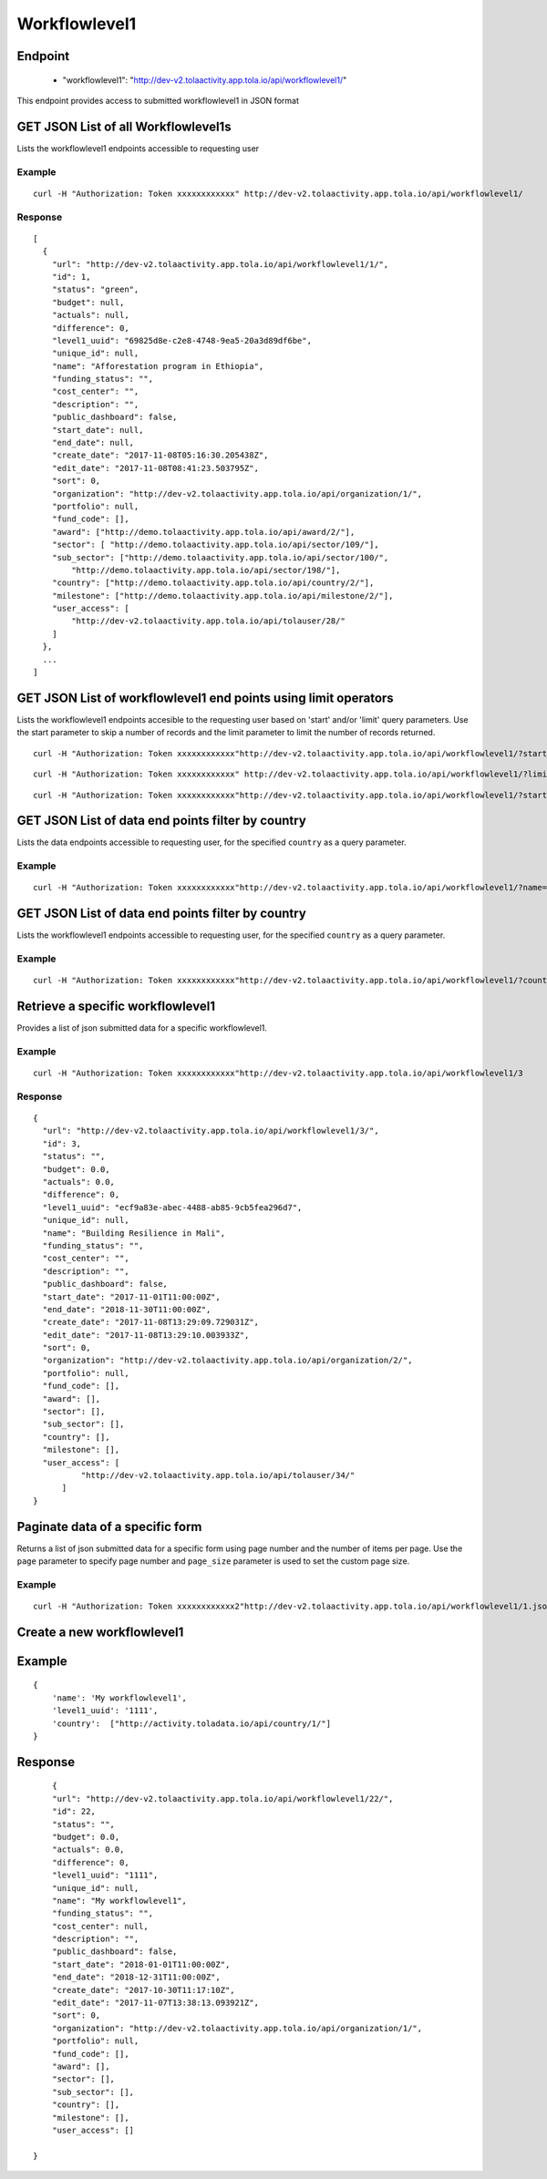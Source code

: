 Workflowlevel1
**************

Endpoint
---------
 * "workflowlevel1": "http://dev-v2.tolaactivity.app.tola.io/api/workflowlevel1/"


This endpoint provides access to submitted workflowlevel1 in JSON format




GET JSON List of all Workflowlevel1s
------------------------------------

Lists the workflowlevel1 endpoints accessible to requesting user

.. raw:: html

  <pre class="prettyprint">
  <b>GET</b> /api/workflowlevel1/
  </pre>

Example
^^^^^^^^
::

    curl -H "Authorization: Token xxxxxxxxxxxx" http://dev-v2.tolaactivity.app.tola.io/api/workflowlevel1/


Response
^^^^^^^^^
::

    [
      {
        "url": "http://dev-v2.tolaactivity.app.tola.io/api/workflowlevel1/1/",
        "id": 1,
        "status": "green",
        "budget": null,
        "actuals": null,
        "difference": 0,
        "level1_uuid": "69825d8e-c2e8-4748-9ea5-20a3d89df6be",
        "unique_id": null,
        "name": "Afforestation program in Ethiopia",
        "funding_status": "",
        "cost_center": "",
        "description": "",
        "public_dashboard": false,
        "start_date": null,
        "end_date": null,
        "create_date": "2017-11-08T05:16:30.205438Z",
        "edit_date": "2017-11-08T08:41:23.503795Z",
        "sort": 0,
        "organization": "http://dev-v2.tolaactivity.app.tola.io/api/organization/1/",
        "portfolio": null,
        "fund_code": [],
        "award": ["http://demo.tolaactivity.app.tola.io/api/award/2/"],
        "sector": [ "http://demo.tolaactivity.app.tola.io/api/sector/109/"],
        "sub_sector": ["http://demo.tolaactivity.app.tola.io/api/sector/100/",
            "http://demo.tolaactivity.app.tola.io/api/sector/198/"],
        "country": ["http://demo.tolaactivity.app.tola.io/api/country/2/"],
        "milestone": ["http://demo.tolaactivity.app.tola.io/api/milestone/2/"],
        "user_access": [
            "http://dev-v2.tolaactivity.app.tola.io/api/tolauser/28/"
        ]
      },
      ...
    ]

GET JSON List of workflowlevel1 end points using limit operators
-----------------------------------------------------------------

Lists the workflowlevel1 endpoints accesible to the requesting user based on 'start'
and/or 'limit' query parameters. Use the start parameter to skip a number
of records and the limit parameter to limit the number of records returned.

.. raw:: html

  <pre class="prettyprint">
  <b>GET</b> /api/workflowlevel1/</code>?<code>start</code>=<code>start_value</code>
  </pre>

::

    curl -H "Authorization: Token xxxxxxxxxxxx"http://dev-v2.tolaactivity.app.tola.io/api/workflowlevel1/?start=5
    

.. raw:: html

  <pre class="prettyprint">
  <b>GET</b> /api/workflowlevel1/</code><code>limit</code>=<code>limit_value</code>
  </pre>

::

	curl -H "Authorization: Token xxxxxxxxxxxx" http://dev-v2.tolaactivity.app.tola.io/api/workflowlevel1/?limit=2

.. raw:: html

  <pre class="prettyprint">
  <b>GET</b> /api/workflowlevel1/<code>{pk}</code>?<code>start</code>=<code>start_value</code>&</code><code>limit</code>=<code>limit_value</code>
  </pre>

::

	 curl -H "Authorization: Token xxxxxxxxxxxx"http://dev-v2.tolaactivity.app.tola.io/api/workflowlevel1/?start=3&limit=4



GET JSON List of data end points filter by country
--------------------------------------------------

Lists the data endpoints accessible to requesting user, for the specified
``country`` as a query parameter.

.. raw:: html


  <pre class="prettyprint">
  <b>GET</b> /api/workflowlevel1/?<code>name</code>=<code>country</code>
  </pre>

Example
^^^^^^^^^
::

       curl -H "Authorization: Token xxxxxxxxxxxx"http://dev-v2.tolaactivity.app.tola.io/api/workflowlevel1/?name=Financial Assistance to Affected Communities


GET JSON List of data end points filter by country
--------------------------------------------------

Lists the workflowlevel1 endpoints accessible to requesting user, for the specified
``country`` as a query parameter.

.. raw:: html


  <pre class="prettyprint">
  <b>GET</b> /api/workflowlevel1/?<code>country_country</code>=<code>ountry</code>
  </pre>

Example
^^^^^^^^^
::

       curl -H "Authorization: Token xxxxxxxxxxxx"http://dev-v2.tolaactivity.app.tola.io/api/workflowlevel1/?country_country=Afghanistan


Retrieve a specific workflowlevel1
-----------------------------------
Provides a list of json submitted data for a specific workflowlevel1.

.. raw:: html

  <pre class="prettyprint">
  <b>GET</b> /api/workflowlevel1/<code>{id}</code></pre>

Example
^^^^^^^^^
::

      curl -H "Authorization: Token xxxxxxxxxxxx"http://dev-v2.tolaactivity.app.tola.io/api/workflowlevel1/3

Response
^^^^^^^^^
::

  {
    "url": "http://dev-v2.tolaactivity.app.tola.io/api/workflowlevel1/3/",
    "id": 3,
    "status": "",
    "budget": 0.0,
    "actuals": 0.0,
    "difference": 0,
    "level1_uuid": "ecf9a83e-abec-4488-ab85-9cb5fea296d7",
    "unique_id": null,
    "name": "Building Resilience in Mali",
    "funding_status": "",
    "cost_center": "",
    "description": "",
    "public_dashboard": false,
    "start_date": "2017-11-01T11:00:00Z",
    "end_date": "2018-11-30T11:00:00Z",
    "create_date": "2017-11-08T13:29:09.729031Z",
    "edit_date": "2017-11-08T13:29:10.003933Z",
    "sort": 0,
    "organization": "http://dev-v2.tolaactivity.app.tola.io/api/organization/2/",
    "portfolio": null,
    "fund_code": [],
    "award": [],
    "sector": [],
    "sub_sector": [],
    "country": [],
    "milestone": [],
    "user_access": [
            "http://dev-v2.tolaactivity.app.tola.io/api/tolauser/34/"
        ]
  }




Paginate data of a specific form
----------------------------------
Returns a list of json submitted data for a specific form using page number and the number of items per page. Use the ``page`` parameter to specify page number and ``page_size`` parameter is used to set the custom page size.


Example
^^^^^^^^
::

      curl -H "Authorization: Token xxxxxxxxxxxx2"http://dev-v2.tolaactivity.app.tola.io/api/workflowlevel1/1.json?page=1&page_size=4


Create a new workflowlevel1
----------------------------

.. raw:: html

  <pre class="prettyprint">
  <b>POST</b> /api/workflowlevel1/</pre>

Example
-------
::

        {
            'name': 'My workflowlevel1',
            'level1_uuid': '1111',
            'country':  ["http://activity.toladata.io/api/country/1/"]
        }

Response
--------

::

        {
        "url": "http://dev-v2.tolaactivity.app.tola.io/api/workflowlevel1/22/",
        "id": 22,
        "status": "",
        "budget": 0.0,
        "actuals": 0.0,
        "difference": 0,
        "level1_uuid": "1111",
        "unique_id": null,
        "name": "My workflowlevel1",
        "funding_status": "",
        "cost_center": null,
        "description": "",
        "public_dashboard": false,
        "start_date": "2018-01-01T11:00:00Z",
        "end_date": "2018-12-31T11:00:00Z",
        "create_date": "2017-10-30T11:17:10Z",
        "edit_date": "2017-11-07T13:38:13.093921Z",
        "sort": 0,
        "organization": "http://dev-v2.tolaactivity.app.tola.io/api/organization/1/",
        "portfolio": null,
        "fund_code": [],
        "award": [],
        "sector": [],
        "sub_sector": [],
        "country": [],
        "milestone": [],
        "user_access": []
    
    }



